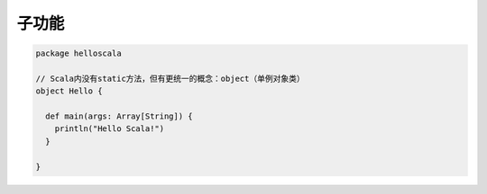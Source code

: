子功能
========

.. code-block:: scala

    package helloscala

    // Scala内没有static方法，但有更统一的概念：object（单例对象类）
    object Hello {

      def main(args: Array[String]) {
        println("Hello Scala!")
      }

    }


